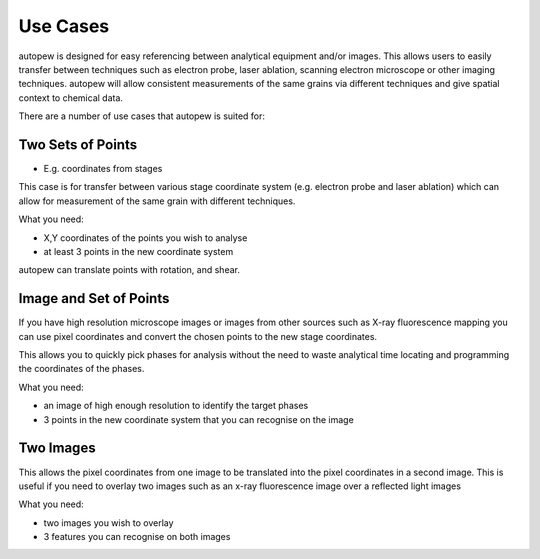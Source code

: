 Use Cases
============

autopew is designed for easy referencing between analytical equipment and/or images.
This allows users to easily transfer between techniques such as electron probe,
laser ablation, scanning electron microscope or other imaging techniques.
autopew will allow consistent measurements of the same grains via different
techniques and give spatial context to chemical data.

There are a number of use cases that autopew is suited for:


Two Sets of Points
-------------------

* E.g. coordinates from stages
This case is for transfer between various stage coordinate system (e.g. electron
probe and laser ablation) which can allow for measurement of the same grain with
different techniques.

What you need:

* X,Y coordinates of the points you wish to analyse
* at least 3 points in the new coordinate system

.. image:: ../_static/coordinatetransform.png
  :alt: image of coordinate transform between two sets of points

autopew can translate points with rotation, and shear.


Image and Set of Points
-------------------------

If you have high resolution microscope images or images from other sources such
as X-ray fluorescence mapping you can use pixel coordinates and convert the
chosen points to the new stage coordinates.

This allows you to quickly pick phases for analysis without the need to waste
analytical time locating and programming the coordinates of the phases.

What you need:

* an image of high enough resolution to identify the target phases
* 3 points in the new coordinate system that you can recognise on the image


Two Images
-------------

This allows the pixel coordinates from one image to be translated into the
pixel coordinates in a second image. This is useful if you need to overlay two
images such as an x-ray fluorescence image over a reflected light images

What you need:

* two images you wish to overlay
* 3 features you can recognise on both images
